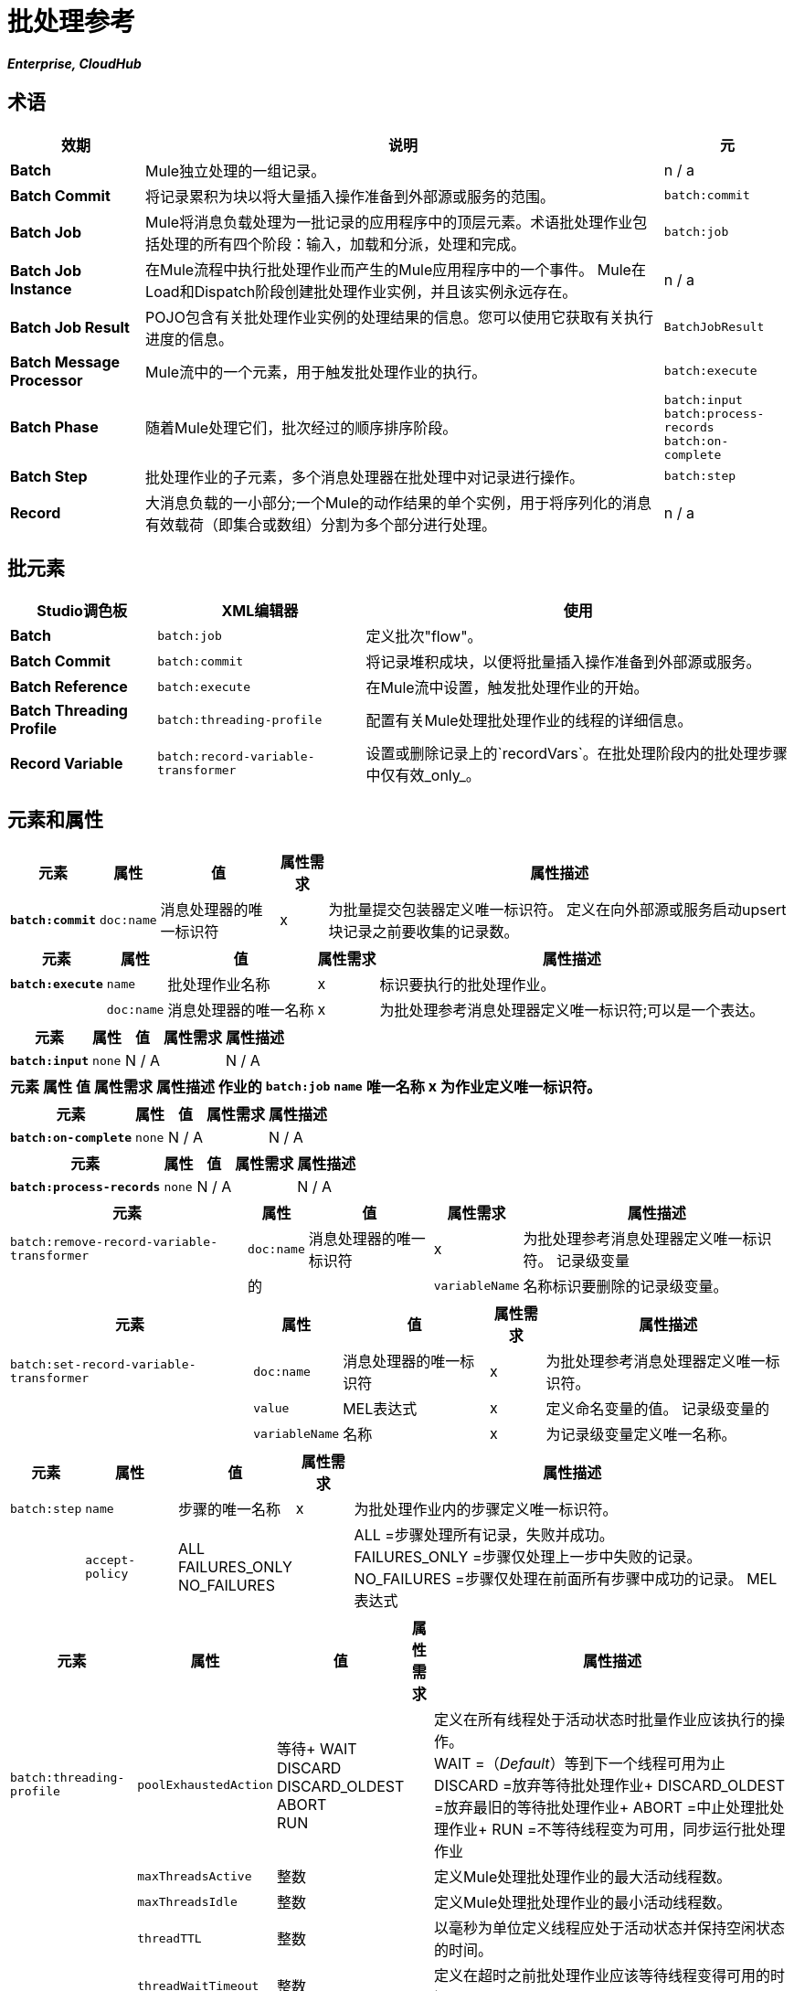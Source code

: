 = 批处理参考
:keywords: connectors, anypoint, studio, esb, batch, batch processing

*_Enterprise, CloudHub_*

== 术语

[%header%autowidth.spread]
|===
|效期 |说明 |元
| *Batch*  | Mule独立处理的一组记录。 | n / a
| *Batch Commit*  |将记录累积为块以将大量插入操作准备到外部源或服务的范围。 | `batch:commit`
| *Batch Job*  | Mule将消息负载处理为一批记录的应用程序中的顶层元素。术语批处理作业包括处理的所有四个阶段：输入，加载和分派，处理和完成。 | `batch:job`
| *Batch Job Instance*  |在Mule流程中执行批处理作业而产生的Mule应用程序中的一个事件。 Mule在Load和Dispatch阶段创建批处理作业实例，并且该实例永远存在。 | n / a
| *Batch Job Result*  | POJO包含有关批处理作业实例的处理结果的信息。您可以使用它获取有关执行进度的信息。 | `BatchJobResult`
| *Batch Message Processor*  | Mule流中的一个元素，用于触发批处理作业的执行。 | `batch:execute`
| *Batch Phase*  |随着Mule处理它们，批次经过的顺序排序阶段。 | `batch:input` +
  `batch:process-records` +
  `batch:on-complete `
| *Batch Step*  |批处理作业的子元素，多个消息处理器在批处理中对记录进行操作。 | `batch:step`
| *Record*  |大消息负载的一小部分;一个Mule的动作结果的单个实例，用于将序列化的消息有效载荷（即集合或数组）分割为多个部分进行处理。 | n / a
|===

== 批元素

[%header%autowidth.spread]
|===
| Studio调色板 | XML编辑器 |使用
| *Batch*  | `batch:job`  |定义批次"flow"。
| *Batch Commit*  | `batch:commit`  |将记录堆积成块，以便将批量插入操作准备到外部源或服务。
| *Batch Reference*  | `batch:execute`  |在Mule流中设置，触发批处理作业的开始。
| *Batch Threading Profile*  | `batch:threading-profile`  |配置有关Mule处理批处理作业的线程的详细信息。
| *Record Variable*  | `batch:record-variable-transformer`  |设置或删除记录上的`recordVars`。在批处理阶段内的批处理步骤中仅有效_only_。
|===

== 元素和属性

[%header%autowidth.spread]
|===
|元素 |属性 |值 |属性需求 |属性描述
| *`batch:commit`*  | `doc:name`  |消息处理器的唯一标识符 | x  |为批量提交包装器定义唯一标识符。
定义在向外部源或服务启动upsert块记录之前要收集的记录数。|  | `size`  |整数 | x {{5}
|===

[%header%autowidth.spread]
|===
|元素 |属性 |值 |属性需求 |属性描述
| *`batch:execute`*  | `name`  |批处理作业名称 | x  |标识要执行的批处理作业。
|  | `doc:name`  |消息处理器的唯一名称 | x  | 为批处理参考消息处理器定义唯一标识符;可以是一个表达。
|===

[%header%autowidth.spread]
|===
|元素 |属性 |值 |属性需求 |属性描述
| *`batch:input`*  | `none`  | N / A  |   | N / A
|===

[%header%autowidth.spread]
|===
|元素 |属性 |值 |属性需求 |属性描述
作业的| `batch:job`  | `name`  |唯一名称 | x  |为作业定义唯一标识符。
|   | `max-failed-records`  | `0` +
  `-1` +
其他整数  |   | `0` =不容许失败，立即停止批处理。 +
`-1` =容忍所有失败，永远不会因为记录失败而停止处理。 +
整数=定义在停止处理之前批量允许的最大失败记录数。
|===

[%header%autowidth.spread]
|===
|元素 |属性 |值 |属性需求 |属性描述
| *`batch:on-complete`*  | `none`  | N / A  |   | N / A
|===

[%header%autowidth.spread]
|===
|元素 |属性 |值 |属性需求 |属性描述
| *`batch:process-records`*  | `none`  | N / A  |   | N / A
|===

[%header%autowidth.spread]
|===
|元素 |属性 |值 |属性需求 |属性描述
| `batch:remove-record-variable-transformer`  | `doc:name`  |消息处理器的唯一标识符 | x  |为批处理参考消息处理器定义唯一标识符。
记录级变量 |  |的|  | `variableName`  |名称标识要删除的记录级变量。
|===

[%header%autowidth.spread]
|====
|元素 |属性 |值 |属性需求 |属性描述
| `batch:set-record-variable-transformer`  | `doc:name`  |消息处理器的唯一标识符 | x  |为批处理参考消息处理器定义唯一标识符。
|  | `value`  | MEL表达式 | x  |定义命名变量的值。
记录级变量的|  | `variableName`  |名称 | x  |为记录级变量定义唯一名称。
|====

[%header%autowidth.spread]
|===
|元素 |属性 |值 |属性需求 |属性描述
| `batch:step`  | `name`  |步骤的唯一名称 | x  |为批处理作业内的步骤定义唯一标识符。
|  | `accept-policy`  | ALL +
FAILURES_ONLY +
NO_FAILURES   |   | ALL =步骤处理所有记录，失败并成功。 +
  FAILURES_ONLY =步骤仅处理上一步中失败的记录。 +
  NO_FAILURES =步骤仅处理在前面所有步骤中成功的记录。
MEL表达式 |   |步骤仅处理那些相对于表达式而言评估为true的记录（评估为假=跳过记录）。
|===

[%header%autowidth.spread]
|====
|元素 |属性 |值 |属性需求 |属性描述
| `batch:threading-profile`  | `poolExhaustedAction`  |等待+
WAIT +
DISCARD +
DISCARD_OLDEST +
ABORT +
RUN   |  |定义在所有线程处于活动状态时批量作业应该执行的操作。 +
  WAIT =（_Default_）等到下一个线程可用为止
  DISCARD =放弃等待批处理作业+
  DISCARD_OLDEST =放弃最旧的等待批处理作业+
  ABORT =中止处理批处理作业+
  RUN =不等待线程变为可用，同步运行批处理作业
|   | `maxThreadsActive`  |整数 |   |定义Mule处理批处理作业的最大活动线程数。 +
|   | `maxThreadsIdle`  |整数 |   |定义Mule处理批处理作业的最小活动线程数。
|   | `threadTTL`  |整数 |   |以毫秒为单位定义线程应处于活动状态并保持空闲状态的时间。
|   | `threadWaitTimeout`  |整数 |   |定义在超时之前批处理作业应该等待线程变得可用的时间。
|  | `maxBufferSize`  |整数 |   |定义在等待线程变得可用。
|====

== 批量提交连接器

有几个*Anypoint Connectors*有能力处理记录级别的错误，而不会失败整个批量提交（即upsert）。在运行时，这些连接器会跟踪哪些记录被目标资源成功接受，哪些记录无法插入。因此，连接器不是在提交活动期间失败一组完整的记录，而是简单地插入尽可能多的记录，并跟踪任何通知失败。下面简要介绍一下这种连接器的情况：

* 的Salesforce
Google通讯录* 
Google日历。* 
* 的NetSuite

== 批处理结果处理统计

[%header%autowidth.spread]
|====
| {统计{1}}说明
| `batchJobInstanceId`  |指示已执行作业实例的ID的字符串。
| `elapsedTimeInMillis`  |指示批处理作业在执行状态中花费的毫秒数。
| `failedOnCompletePhase`  |一个布尔值，表示在整个阶段是否发现异常。
| `failedOnInputPhase`  |指示在输入阶段是否发现异常的布尔值。
| `failedOnLoadingPhase`  |指示在输入阶段是否发现异常的布尔值。
| `failedRecords`  |长表示处理失败的记录数。
| `inputPhaseException`  |如果在输入阶段发现异常，则返回该异常;否则返回`null`。请注意，此统计信息与failedOnInputPhase之间存在关联。
| `loadedRecords`  |长整指示到目前为止加载的记录数。加载阶段完成后，它应该等于totalRecords。
| `loadingPhaseException`  |如果在加载阶段发现异常，则返回该异常;否则返回`null`。请注意，此统计信息与failedOnLoadingPhase之间存在关联。
| `onCompletePhaseException`  |如果在完整阶段发现异常，则返回该异常;否则返回`null`。请注意，此统计信息与failedOnCompletePhase之间存在关联。
| `processedRecords`  |长，表示到目前为止处理的记录数。它等于成功记录失败记录，但如果作业没有完成，它可能会低于总记录。
| `successfulRecords`  |长，表示到目前为止处理的记录数。
| `totalRecords`  |批次中的记录总数。
|====

== 示例

[NOTE]
 对于批处理作业在处理的每个阶段中采用的示例和步骤的*full description*，请参阅 link:/mule-user-guide/v/3.6/batch-processing[批量处理]。

[tabs]
------
[tab,title="STUDIO Visual Editor"]
....
image:example_batch.png[example_batch]
....
[tab,title="XML Editor"]
....
[NOTE]
====
If you copy + paste the code into your instance of Studio, be sure to enter your own values for the the *global Salesforce connector*:

* username
* password
* security token

How do I get a Salesforce security token?

. Log in to your Salesforce account. From your account menu (your account is labeled with your name), select *Setup*.

. In the left navigation bar, under the *My Settings* heading, click to expand the **Personal **folder. 

. Click *Reset My Security Token*. Salesforce resets the token and emails you the new one.

. Access the email that Salesforce sent and copy the new token onto your local clipboard.

. In the application in your instance of Anypoint Studio, click the *Global Elements* tab. 

. Double-click the Salesforce global element to open its *Global Element Properties* panel. In the *Security Token* field, paste the new Salesforce token you copied from the email. Alternatively, configure the global element in the XML Editor.
====

[source,xml, linenums]
----
<mule xmlns:batch="http://www.mulesoft.org/schema/mule/batch" xmlns:data-mapper="http://www.mulesoft.org/schema/mule/ee/data-mapper" xmlns:sfdc="http://www.mulesoft.org/schema/mule/sfdc" xmlns:file="http://www.mulesoft.org/schema/mule/file" xmlns="http://www.mulesoft.org/schema/mule/core" xmlns:doc="http://www.mulesoft.org/schema/mule/documentation" xmlns:spring="http://www.springframework.org/schema/beans" version="EE-3.5.0" xmlns:xsi="http://www.w3.org/2001/XMLSchema-instance" xsi:schemaLocation="http://www.springframework.org/schema/beans http://www.springframework.org/schema/beans/spring-beans-current.xsd
 
http://www.mulesoft.org/schema/mule/core http://www.mulesoft.org/schema/mule/core/current/mule.xsd
 
http://www.mulesoft.org/schema/mule/file http://www.mulesoft.org/schema/mule/file/current/mule-file.xsd
 
http://www.mulesoft.org/schema/mule/batch http://www.mulesoft.org/schema/mule/batch/current/mule-batch.xsd
 
http://www.mulesoft.org/schema/mule/ee/data-mapper http://www.mulesoft.org/schema/mule/ee/data-mapper/current/mule-data-mapper.xsd
 
http://www.mulesoft.org/schema/mule/sfdc http://www.mulesoft.org/schema/mule/sfdc/current/mule-sfdc.xsd">
 
    <sfdc:config name="Salesforce" username="username" password="password" securityToken="SpBdsf98af9tTR3m3YVcm4Y5q0y0R" doc:name="Salesforce">
        <sfdc:connection-pooling-profile initialisationPolicy="INITIALISE_ONE" exhaustedAction="WHEN_EXHAUSTED_GROW"/>
    </sfdc:config>
 
    <data-mapper:config name="new_mapping_grf" transformationGraphPath="new_mapping.grf" doc:name="DataMapper"/>
 
    <data-mapper:config name="new_mapping_1_grf" transformationGraphPath="new_mapping_1.grf" doc:name="DataMapper"/>
 
    <data-mapper:config name="leads_grf" transformationGraphPath="leads.grf" doc:name="DataMapper"/>
 
    <data-mapper:config name="csv_to_lead_grf" transformationGraphPath="csv-to-lead.grf" doc:name="DataMapper"/>
 
    <batch:job max-failed-records="1000" name="Create Leads" doc:name="Create Leads">
        <batch:threading-profile poolExhaustedAction="WAIT"/>
        <batch:input>
            <file:inbound-endpoint path="src/test/resources/input" moveToDirectory="src/test/resources/output" responseTimeout="10000" doc:name="File"/>
            <data-mapper:transform config-ref="csv_to_lead_grf" doc:name="CSV to Lead"/>
        </batch:input>
 
        <batch:process-records>
            <batch:step name="lead-check" doc:name="Lead Check">
                <enricher source="#[payload.size() &gt; 0]" target="#[recordVars['exists']]" doc:name="Message Enricher">
                    <sfdc:query config-ref="Salesforce" query="dsql:SELECT Id FROM Lead WHERE Email = '#[payload[&quot;Email&quot;]]'" doc:name="Find Lead"/>
                </enricher>
            </batch:step>
            <batch:step name="insert-lead"  doc:name="Insert Lead" accept-expression="#[recordVars['exists']]">
                <logger message="Got Record #[payload], it exists #[recordVars['exists']]" level="INFO" doc:name="Logger"/>
                <batch:commit size="200" doc:name="Batch Commit">
                    <sfdc:create config-ref="Salesforce" type="Lead" doc:name="Insert Lead">
                        <sfdc:objects ref="#[payload]"/>
                    </sfdc:create>
                </batch:commit>
            </batch:step>
            <batch:step name="log-failures" accept-policy="ONLY_FAILURES" doc:name="Log Failures">
                <logger message="Got Failure #[payload]" level="INFO" doc:name="Log Failure"/>
            </batch:step>
        </batch:process-records>
 
        <batch:on-complete>
            <logger message="#[payload.loadedRecords] Loaded Records #[payload.failedRecords] Failed Records" level="INFO" doc:name="Log Results"/>
        </batch:on-complete>
    </batch:job>
</mule>
----
....
------

== 另请参阅

* 在批处理中了解关于 link:/mule-user-guide/v/3.6/batch-filters-and-batch-commit[过滤器]的更多信息。

* 详细了解 link:/mule-user-guide/v/3.6/batch-filters-and-batch-commit[批提交]。

* 详细了解如何设置和删除 link:/mule-user-guide/v/3.6/record-variable[记录级变量]。

* 了解 link:/mule-user-guide/v/3.6/using-mel-with-batch-processing[可以在批处理作业中使用的MEL表达式]以简化错误处理

* 查看Mule中批处理的 link:/mule-user-guide/v/3.6/batch-processing[基本的解剖学]。
